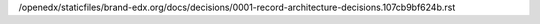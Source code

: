 /openedx/staticfiles/brand-edx.org/docs/decisions/0001-record-architecture-decisions.107cb9bf624b.rst
